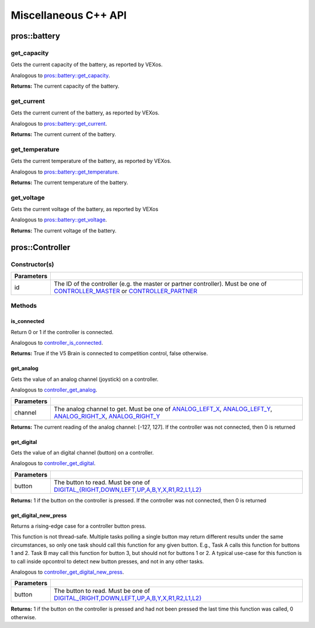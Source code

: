 =====================
Miscellaneous C++ API
=====================

pros::battery
=============

get_capacity
------------

Gets the current capacity of the battery, as reported by VEXos.

Analogous to `pros::battery::get_capacity <../c/misc.html#get-capacity>`_.

.. tabs ::
   .. tab :: Prototype
      .. highlight:: c
      ::

         double pros::battery::get_capacity ( )

   .. tab :: Example
      .. highlight:: c
      ::

        void initialize() {
          std::cout << "Battery Level:" << pros::battery::get_capacity();
        }

**Returns:** The current capacity of the battery.

get_current
-----------

Gets the current current of the battery, as reported by VEXos.

Analogous to `pros::battery::get_current <../c/misc.html#get-current>`_.

.. tabs ::
   .. tab :: Prototype
      .. highlight:: c
      ::

         double pros::battery::get_current ( )

   .. tab :: Example
      .. highlight:: c
      ::

        void initialize() {
          std::cout << "Battery Current:" << pros::battery::get_current();
        }

**Returns:** The current current of the battery.

get_temperature
---------------

Gets the current temperature of the battery, as reported by VEXos.

Analogous to `pros::battery::get_temperature <../c/misc.html#get-temperature>`_.

.. tabs ::
   .. tab :: Prototype
      .. highlight:: c
      ::

         double pros::battery::get_temperature ( )

   .. tab :: Example
      .. highlight:: c
      ::

        void initialize() {
          std::cout << "Battery Temperature:" << pros::battery::get_temperature();
        }

**Returns:** The current temperature of the battery.

get_voltage
-----------

Gets the current voltage of the battery, as reported by VEXos

Analogous to `pros::battery::get_voltage <../c/misc.html#get-voltage>`_.

.. tabs ::
   .. tab :: Prototype
      .. highlight:: c
      ::

         double pros::battery::get_voltage ( )

   .. tab :: Example
      .. highlight:: c
      ::

        void initialize() {
          std::cout << "Battery Voltage:" << pros::battery::get_voltage();
        }

**Returns:** The current voltage of the battery.

pros::Controller
================

Constructor(s)
--------------

.. tabs ::
   .. tab :: Prototype
      .. highlight:: c
      ::

         pros::Controller::Controller ( controller_id_e_t id )

   .. tab :: Example
      .. highlight:: c
      ::

        void opcontrol() {
          Controller master (E_CONTROLLER_MASTER);
          while (true) {
            1_m = master.get_analog(E_CONTROLLER_ANALOG_LEFT_X);
            delay(2);
          }
        }

============ ======================================================================================================
 Parameters
============ ======================================================================================================
 id           The ID of the controller (e.g. the master or partner controller).
              Must be one of `CONTROLLER_MASTER <controller_id_e_t_>`_ or `CONTROLLER_PARTNER <controller_id_e_t_>`_
============ ======================================================================================================

Methods
-------

is_connected
~~~~~~~~~~~~

Return 0 or 1 if the controller is connected.

Analogous to `controller_is_connected <../c/misc.html#controller-is-connected>`_.

.. tabs ::
   .. tab :: Prototype
      .. highlight:: c
      ::

        std::int32_t pros::Controller::is_connected ( )

   .. tab :: Example
      .. highlight:: c
      ::

        void opcontrol() {
          Controller partner (E_CONTROLLER_PARTNER);
          while (true) {
            if (partner.is_connected) {
              // Use a two controller control scheme
            }
            else {
              // Just use a single controller control scheme
            }

            delay(2);
          }
        }

**Returns:** True if the V5 Brain is connected to competition control, false otherwise.

get_analog
~~~~~~~~~~

Gets the value of an analog channel (joystick) on a controller.

Analogous to `controller_get_analog <../c/misc.html#controller-get-analog>`_.

.. tabs ::
   .. tab :: Prototype
      .. highlight:: c
      ::

         std::int32_t pros::Controller::get_analog ( controller_analog_e_t channel )

   .. tab :: Example
      .. highlight:: c
      ::

        void opcontrol() {
          Controller master (E_CONTROLLER_MASTER);
          while (true) {
            1_m = master.get_analog(E_CONTROLLER_ANALOG_LEFT_X);
            delay(2);
          }
        }

============ ======================================================================================================
 Parameters
============ ======================================================================================================
 channel      The analog channel to get.
              Must be one of `ANALOG_LEFT_X <controller_analog_e_t_>`_, `ANALOG_LEFT_Y <controller_analog_e_t_>`_,
              `ANALOG_RIGHT_X <controller_analog_e_t_>`_, `ANALOG_RIGHT_Y <controller_analog_e_t_>`_
============ ======================================================================================================

**Returns:** The current reading of the analog channel: [-127, 127].
If the controller was not connected, then 0 is returned

get_digital
~~~~~~~~~~~

Gets the value of an digital channel (button) on a controller.

Analogous to `controller_get_digital <../c/misc.html#controller-get-digital>`_.

.. tabs ::
   .. tab :: Prototype
      .. highlight:: c
      ::

        std::int32_t pros::Controller::get_digital ( controller_digital_e_t button )

   .. tab :: Example
      .. highlight:: c
      ::

        void opcontrol() {
          Controller master (E_CONTROLLER_MASTER);
          while (true) {
            if (master.get_digital(E_CONTROLLER_DIGITAL_A)) {
              motor_set(1, 100);
            }
            else {
              motor_set(1, 0);
            }

            delay(2);
          }
        }

============ =================================================================================================================
 Parameters
============ =================================================================================================================
 button       The button to read. Must be one of `DIGITAL_{RIGHT,DOWN,LEFT,UP,A,B,Y,X,R1,R2,L1,L2}
              <../c/misc.html#controller-digital-e-t>`_
============ =================================================================================================================

**Returns:** 1 if the button on the controller is pressed.
If the controller was not connected, then 0 is returned

get_digital_new_press
~~~~~~~~~~~~~~~~~~~~~

Returns a rising-edge case for a controller button press.

This function is not thread-safe.
Multiple tasks polling a single button may return different results under the
same circumstances, so only one task should call this function for any given
button. E.g., Task A calls this function for buttons 1 and 2. Task B may call
this function for button 3, but should not for buttons 1 or 2. A typical
use-case for this function is to call inside opcontrol to detect new button
presses, and not in any other tasks.

Analogous to `controller_get_digital_new_press <../c/misc.html#controller-get-digital-new-press>`_.

.. tabs ::
   .. tab :: Prototype
      .. highlight:: c
      ::

        std::int32_t pros::Controller::get_digital_new_press ( controller_digital_e_t button )

   .. tab :: Example
      .. highlight:: c
      ::

        void opcontrol() {
          Controller master (E_CONTROLLER_MASTER);
          while (true) {
            if (master.get_digital_new_press(E_CONTROLLER_DIGITAL_A)) {
              // Toggle pneumatics or other similar actions
            }

            delay(2);
          }
        }

============ =================================================================================================================
 Parameters
============ =================================================================================================================
 button       The button to read. Must be one of `DIGITAL_{RIGHT,DOWN,LEFT,UP,A,B,Y,X,R1,R2,L1,L2}
              <../c/misc.html#controller-digital-e-t>`_
============ =================================================================================================================

**Returns:** 1 if the button on the controller is pressed and had not been pressed
the last time this function was called, 0 otherwise.

.. _controller_analog_e_t: ../c/misc.html#controller-analog-e-t
.. _controller_id_e_t: ../c/misc.html#controller-id-e-t
